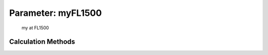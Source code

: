 .. _atmosphere.myFL1500:

Parameter: myFL1500
^^^^^^^^^^^^^^^^^^^^^^^^^^^^^^^^^^^^^^^^^^^^^^^^^^^^^^^^

    my at FL1500 
    

Calculation Methods
"""""""""""""""""""""""""""""""""""""""""""""""""""""""
.. automethod:: VAMPzero.Component.Atmosphere.FL1500.myFL1500.myFL1500.calc


   :Dependencies: 
   * :ref:`atmosphere.TFL1500`


   :Sensitivities: 
.. image:: calc.jpg 
   :width: 80% 


